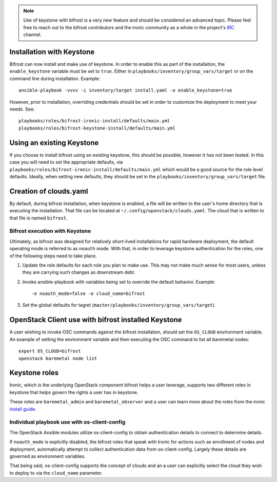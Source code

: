 .. _keystone:

.. NOTE:: Use of keystone with bifrost is a very new feature and should
   be considered an advanced topic. Please feel free to reach out to the
   bifrost contributors and the ironic community as a whole in the project's
   `IRC`_ channel.

.. _`IRC`: https://wiki.openstack.org/wiki/Ironic#IRC

Installation with Keystone
--------------------------

Bifrost can now install and make use of keystone. In order to enable
this as part of the installation, the ``enable_keystone`` variable
must be set to ``true``.
Either in ``playbooks/inventory/group_vars/target`` or on the
command line during installation. Example::

    ansible-playbook -vvvv -i inventory/target install.yaml -e enable_keystone=true

However, prior to installation, overriding credentials should be set
in order to customize the deployment to meet your needs. See::

    playbooks/roles/bifrost-ironic-install/defaults/main.yml
    playbooks/roles/bifrost-keystone-install/defaults/main.yml

Using an existing Keystone
--------------------------

If you choose to install bifrost using an existing keystone, this
should be possible, however it has not been tested. In this case you
will need to set the appropriate defaults, via
``playbooks/roles/bifrost-ironic-install/defaults/main.yml``
which would be a good source for the role level defaults.
Ideally, when setting new defaults, they should be set in the
``playbooks/inventory/group_vars/target`` file.

Creation of clouds.yaml
-----------------------

By default, during bifrost installation, when keystone is enabled,
a file will be written to the user's home directory that is executing
the installation.  That file can be located at
``~/.config/openstack/clouds.yaml``. The cloud that is written
to that file is named ``bifrost``.

Bifrost execution with Keystone
===============================

Ultimately, as bifrost was designed for relatively short-lived
installations for rapid hardware deployment, the default operating
mode is referred to as ``noauth`` mode. With that, in order to
leverage keystone authentication for the roles, one of the
following steps need to take place.

#. Update the role defaults for each role you plan to make use.
   This may not make much sense  for most users, unless they are
   carrying such changes as downstream debt.
#. Invoke ansible-playbook with variables being set to override
   the default behavior. Example::

       -e noauth_mode=false -e cloud_name=bifrost

#. Set the global defaults for tagret
   (``master/playbooks/inventory/group_vars/target``).

OpenStack Client use with bifrost installed Keystone
----------------------------------------------------

A user wishing to invoke OSC commands against the bifrost
installation, should set the ``OS_CLOUD`` environment variable.
An example of setting the environment variable and then executing
the OSC command to list all baremetal nodes::

    export OS_CLOUD=bifrost
    openstack baremetal node list

Keystone roles
--------------

Ironic, which is the underlying OpenStack component bifrost
helps a user leverage, supports two different roles in keystone
that helps govern the rights a user has in keystone.

These roles are ``baremetal_admin`` and ``baremetal_observer``
and a user can learn more about the roles from the ironic `install
guide`_.

.. _`install guide`: http://docs.openstack.org/project-install-guide/baremetal/draft/configure-integration.html#configure-the-identity-service-for-the-bare-metal-service

Individual playbook use with os-client-config
=============================================

The OpenStack Ansible modules utilize os-client-config to obtain
authentication details to connect to determine details.

If ``noauth_mode`` is explicitly disabled, the bifrost roles that
speak with Ironic for actions such as enrollment of nodes and
deployment, automatically attempt to collect authentication
data from os-client-config. Largely these details are governed
as environment variables.

That being said, os-client-config supports the concept of clouds
and an a user can explicitly select the cloud they wish to deploy
to via the ``cloud_name`` parameter.
